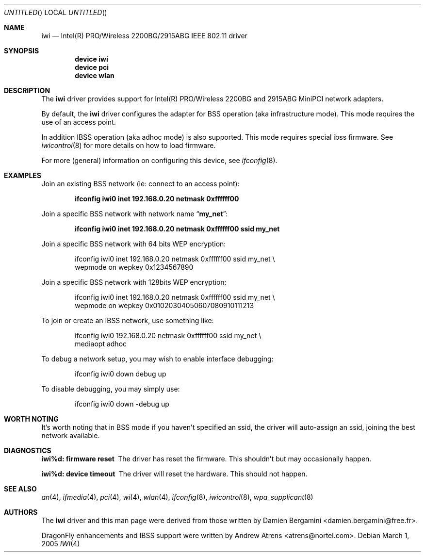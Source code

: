 .\"
.\" Copyright (c) 2004, 2005
.\"	Damien Bergamini <damien.bergamini@free.fr>.
.\" Copyright (c) 2004, 2005
.\"	Andrew Atrens <atrens@nortelnetworks.com>.
.\"
.\" All rights reserved.
.\"
.\" Redistribution and use in source and binary forms, with or without
.\" modification, are permitted provided that the following conditions
.\" are met:
.\" 1. Redistributions of source code must retain the above copyright
.\"    notice unmodified, this list of conditions, and the following
.\"    disclaimer.
.\" 2. Redistributions in binary form must reproduce the above copyright
.\"    notice, this list of conditions and the following disclaimer in the
.\"    documentation and/or other materials provided with the distribution.
.\"
.\" THIS SOFTWARE IS PROVIDED BY THE AUTHOR AND CONTRIBUTORS ``AS IS'' AND
.\" ANY EXPRESS OR IMPLIED WARRANTIES, INCLUDING, BUT NOT LIMITED TO, THE
.\" IMPLIED WARRANTIES OF MERCHANTABILITY AND FITNESS FOR A PARTICULAR PURPOSE
.\" ARE DISCLAIMED.  IN NO EVENT SHALL THE AUTHOR OR CONTRIBUTORS BE LIABLE
.\" FOR ANY DIRECT, INDIRECT, INCIDENTAL, SPECIAL, EXEMPLARY, OR CONSEQUENTIAL
.\" DAMAGES (INCLUDING, BUT NOT LIMITED TO, PROCUREMENT OF SUBSTITUTE GOODS
.\" OR SERVICES; LOSS OF USE, DATA, OR PROFITS; OR BUSINESS INTERRUPTION)
.\" HOWEVER CAUSED AND ON ANY THEORY OF LIABILITY, WHETHER IN CONTRACT, STRICT
.\" LIABILITY, OR TORT (INCLUDING NEGLIGENCE OR OTHERWISE) ARISING IN ANY WAY
.\" OUT OF THE USE OF THIS SOFTWARE, EVEN IF ADVISED OF THE POSSIBILITY OF
.\" SUCH DAMAGE.
.\"
.\" $DragonFly: src/share/man/man4/iwi.4,v 1.11 2008/02/01 08:18:36 hasso Exp $
.\"
.Dd March 1, 2005
.Os
.Dt IWI 4
.Sh NAME
.Nm iwi
.Nd Intel(R) PRO/Wireless 2200BG/2915ABG IEEE 802.11 driver
.Sh SYNOPSIS
.Cd "device iwi"
.Cd "device pci"
.Cd "device wlan"
.Sh DESCRIPTION
The
.Nm
driver provides support for Intel(R) PRO/Wireless 2200BG and 2915ABG MiniPCI
network adapters.
.Pp
By default, the
.Nm
driver configures the adapter for BSS operation (aka infrastructure mode).
This mode requires the use of an access point.
.Pp
In addition IBSS operation (aka adhoc mode) is also supported. This mode requires
special ibss firmware. See
.Xr iwicontrol 8
for more details on how to load firmware.
.Pp
For more (general) information on configuring this device, see
.Xr ifconfig 8 .
.Sh EXAMPLES
Join an existing BSS network (ie: connect to an access point):
.Pp
.Dl "ifconfig iwi0 inet 192.168.0.20 netmask 0xffffff00"
.Pp
Join a specific BSS network with network name
.Dq Li my_net :
.Pp
.Dl "ifconfig iwi0 inet 192.168.0.20 netmask 0xffffff00 ssid my_net"
.Pp
Join a specific BSS network with 64 bits WEP encryption:
.Bd -literal -offset indent
ifconfig iwi0 inet 192.168.0.20 netmask 0xffffff00 ssid my_net \e
        wepmode on wepkey 0x1234567890
.Ed
.Pp
Join a specific BSS network with 128bits WEP encryption:
.Bd -literal -offset indent
ifconfig iwi0 inet 192.168.0.20 netmask 0xffffff00 ssid my_net \e
        wepmode on wepkey 0x01020304050607080910111213
.Ed
.Pp
To join or create an IBSS network, use something like:
.Bd -literal -offset indent
ifconfig iwi0 192.168.0.20 netmask 0xffffff00 ssid my_net \e
        mediaopt adhoc
.Ed
.Pp
To debug a network setup, you may wish to enable interface debugging:
.Bd -literal -offset indent
ifconfig iwi0 down debug up
.Ed
.Pp
To disable debugging, you may simply use:
.Bd -literal -offset indent
ifconfig iwi0 down -debug up
.Ed
.Sh WORTH NOTING
It's worth noting that in BSS mode if you haven't specified an
ssid, the driver will auto-assign an ssid, joining the best
network available.
.Ed
.Sh DIAGNOSTICS
.Bl -diag
.It "iwi%d: firmware reset"
The driver has reset the firmware. This shouldn't but may occasionally happen.
.It "iwi%d: device timeout"
The driver will reset the hardware. This should not happen.
.El
.Sh SEE ALSO
.Xr an 4 ,
.Xr ifmedia 4 ,
.Xr pci 4 ,
.Xr wi 4 ,
.Xr wlan 4 ,
.Xr ifconfig 8 ,
.Xr iwicontrol 8 ,
.Xr wpa_supplicant 8
.Sh AUTHORS
.An -nosplit
The
.Nm
driver and this man page were derived from those written by
.An Damien Bergamini Aq damien.bergamini@free.fr .
.Pp
.Dx
enhancements and IBSS support were written by
.An Andrew Atrens Aq atrens@nortel.com .
